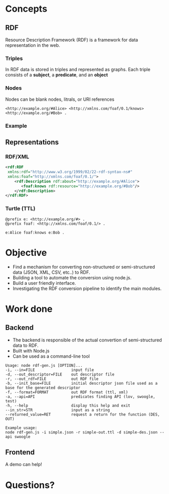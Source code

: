 
* Concepts
** RDF
Resource Description Framework (RDF) is a framework for data representation in the web.
*** Triples
In RDF data is stored in triples and represented as graphs. Each triple consists of a *subject*, a *predicate*, and an *object*
#+BEGIN_EXPORT html
<img src="images/g1.png">
#+END_EXPORT
*** Nodes
Nodes can be blank nodes, litrals, or URI references
#+BEGIN_SRC
<http://example.org/#Alice> <http://xmlns.com/foaf/0.1/knows> <http://example.org/#Bob> .
#+END_SRC
#+BEGIN_EXPORT html
<img src="images/g2.png">
#+END_EXPORT
*** Example
#+BEGIN_EXPORT html
<img src="images/g3.png">
#+END_EXPORT
** Representations
*** RDF/XML
#+BEGIN_SRC xml
<rdf:RDF
 xmlns:rdf="http://www.w3.org/1999/02/22-rdf-syntax-ns#"
 xmlns:foaf="http://xmlns.com/foaf/0.1/">
    <rdf:Description rdf:about="http://example.org/#Alice">
       <foaf:knows rdf:resource="http://example.org/#Bob"/>
    </rdf:Description>
</rdf:RDF>
#+END_SRC
*** Turtle (TTL)
#+BEGIN_SRC
@prefix e: <http://example.org/#> .
@prefix foaf: <http://xmlns.com/foaf/0.1/> .

e:Alice foaf:knows e:Bob .
#+END_SRC

* Objective
- Find a mechanism for converting non-structured or semi-structured data (JSON, XML, CSV, etc..) to RDF.
- Building a tool to automate the conversion using node.js.
- Build a user friendly interface.
- Investigating the RDF conversion pipeline to identify the main modules.

* Work done
** Backend
- The backend is responsible of the actual convertion of semi-structured data to RDF.
- Built with Node.js
- Can be used as a command-line tool
#+BEGIN_SRC
Usage: node rdf-gen.js [OPTION]...
-i, --in=FILE                input file
-d, --out_descriptor=FILE    out descriptor file
-r, --out_rdf=FILE           out RDF file
-b, --init_base=FILE         initial descriptor json file used as a base for the generated descriptor
-f, --format=FORMAT          out RDF format (ttl, xml)
-a, --api=API                predicates finding API (lov, swoogle, test)
-h, --help                   display this help and exit
--in_str=STR                 input as a string
--returned_value=RET         request a return for the function (DES, OUT)

Example usage:
node rdf-gen.js -i simple.json -r simple-out.ttl -d simple-des.json --api swoogle
#+END_SRC
** Frontend
A demo can help!
* Questions?
